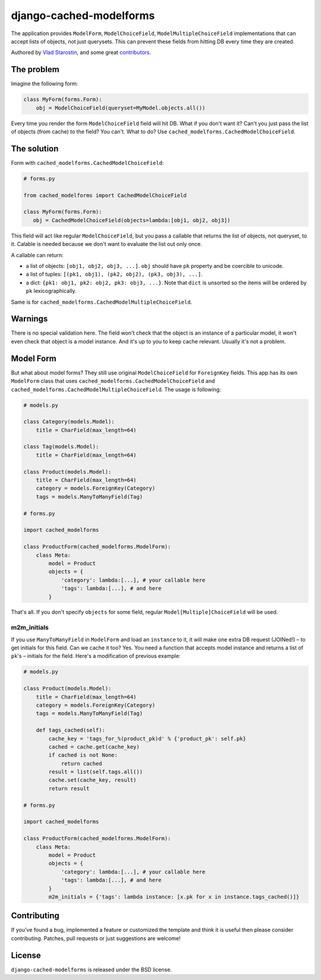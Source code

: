 django-cached-modelforms
========================

The application provides ``ModelForm``, ``ModelChoiceField``,
``ModelMultipleChoiceField`` implementations that can accept lists of
objects, not just querysets. This can prevent these fields from
hitting DB every time they are created.

Authored by `Vlad Starostin <https://github.com/drtyrsa>`_, and some
great `contributors <https://github.com/drtyrsa/django-cached-modelforms/contributors>`_.

.. image:: https://img.shields.io/pypi/v/django-cached-modelforms.svg
    :target: https://pypi.python.org/pypi/django-cached-modelforms/

.. image:: https://img.shields.io/pypi/dm/django-cached-modelforms.svg
    :target: https://pypi.python.org/pypi/django-cached-modelforms/

.. image:: https://img.shields.io/github/license/bashu/django-cached-modelforms.svg
    :target: https://pypi.python.org/pypi/django-cached-modelforms/

.. image:: https://img.shields.io/travis/bashu/django-cached-modelforms.svg
    :target: https://travis-ci.org/bashu/django-cached-modelforms/

The problem
-------------------------

Imagine the following form:

.. code-block:: python

    class MyForm(forms.Form):
        obj = ModelChoiceField(queryset=MyModel.objects.all())

Every time you render the form ``ModelChoiceField`` field will hit
DB. What if you don't want it? Can't you just pass the list of objects
(from cache) to the field? You can't. What to do? Use
``cached_modelforms.CachedModelChoiceField``.

The solution
-------------------------

Form with ``cached_modelforms.CachedModelChoiceField``:

.. code-block:: python

     # forms.py

     from cached_modelforms import CachedModelChoiceField

     class MyForm(forms.Form):
        obj = CachedModelChoiceField(objects=lambda:[obj1, obj2, obj3])

This field will act like regular ``ModelChoiceField``, but you pass a
callable that returns the list of objects, not queryset, to
it. Calable is needed because we don't want to evaluate the list out
only once.

A callable can return:

* a list of objects: ``[obj1, obj2, obj3, ...]``. ``obj`` should have
  ``pk`` property and be coercible to unicode.
* a list of tuples: ``[(pk1, obj1), (pk2, obj2), (pk3, obj3), ...]``.
* a dict: ``{pk1: obj1, pk2: obj2, pk3: obj3, ...}``. Note that
  ``dict`` is unsorted so the items will be ordered by ``pk``
  lexicographically.

Same is for ``cached_modelforms.CachedModelMultipleChoiceField``.

Warnings
-------------------------

There is no special validation here. The field won't check that the
object is an instance of a particular model, it won't even check that
object is a model instance. And it's up to you to keep cache
relevant. Usually it's not a problem.


Model Form
-------------------------

But what about model forms? They still use original
``ModelChoiceField`` for ``ForeignKey`` fields. This app has its own
``ModelForm`` class that uses
``cached_modelforms.CachedModelChoiceField`` and
``cached_modelforms.CachedModelMultipleChoiceField``. The usage is
following:

.. code-block:: python

    # models.py

    class Category(models.Model):
        title = CharField(max_length=64)

    class Tag(models.Model):
        title = CharField(max_length=64)

    class Product(models.Model):
        title = CharField(max_length=64)
        category = models.ForeignKey(Category)
        tags = models.ManyToManyField(Tag)

    # forms.py

    import cached_modelforms

    class ProductForm(cached_modelforms.ModelForm):
        class Meta:
            model = Product
            objects = {
                'category': lambda:[...], # your callable here
                'tags': lambda:[...], # and here
            }

That's all. If you don't specify ``objects`` for some field, regular
``Model[Multiple]ChoiceField`` will be used.

m2m_initials
~~~~~~~~~~~~~~~~~~~~~~~~~

If you use ``ManyToManyField`` in ``ModelForm`` and load an
``instance`` to it, it will make one extra DB request (JOINed!) – to
get initials for this field. Can we cache it too? Yes. You need a
function that accepts model instance and returns a list of ``pk``'s –
initials for the field. Here's a modification of previous example:

.. code-block:: python

    # models.py

    class Product(models.Model):
        title = CharField(max_length=64)
        category = models.ForeignKey(Category)
        tags = models.ManyToManyField(Tag)

        def tags_cached(self):
            cache_key = 'tags_for_%(product_pk)d' % {'product_pk': self.pk}
            cached = cache.get(cache_key)
            if cached is not None:
                return cached
            result = list(self.tags.all())
            cache.set(cache_key, result)
            return result

    # forms.py

    import cached_modelforms
    
    class ProductForm(cached_modelforms.ModelForm):
        class Meta:
            model = Product
            objects = {
                'category': lambda:[...], # your callable here
                'tags': lambda:[...], # and here
            }
            m2m_initials = {'tags': lambda instance: [x.pk for x in instance.tags_cached()]}


Contributing
------------

If you've found a bug, implemented a feature or customized the template and
think it is useful then please consider contributing. Patches, pull requests or
just suggestions are welcome!

License
-------

``django-cached-modelforms`` is released under the BSD license.
